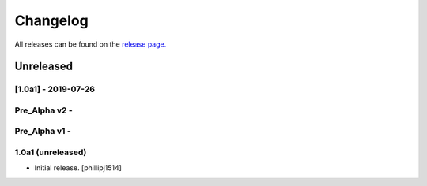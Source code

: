 Changelog
=========
All releases can be found on the `release page. <https://github.com/calicoquito/quito.core/releases>`_

Unreleased
###########

[1.0a1] - 2019-07-26
--------------------

Pre_Alpha v2 - 
-------------

Pre_Alpha v1 - 
-------------


1.0a1 (unreleased)
------------------

- Initial release.
  [phillipj1514]
